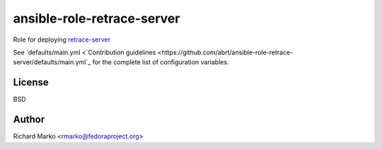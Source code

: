 ansible-role-retrace-server
---------------------------

Role for deploying `retrace-server <https://github.com/abrt/retrace-server>`_

See `defaults/main.yml <`Contribution guidelines <https://github.com/abrt/ansible-role-retrace-server/defaults/main.yml`_
for the complete list of configuration variables.

License
=======

BSD

Author
======

Richard Marko <rmarko@fedoraproject.org>
